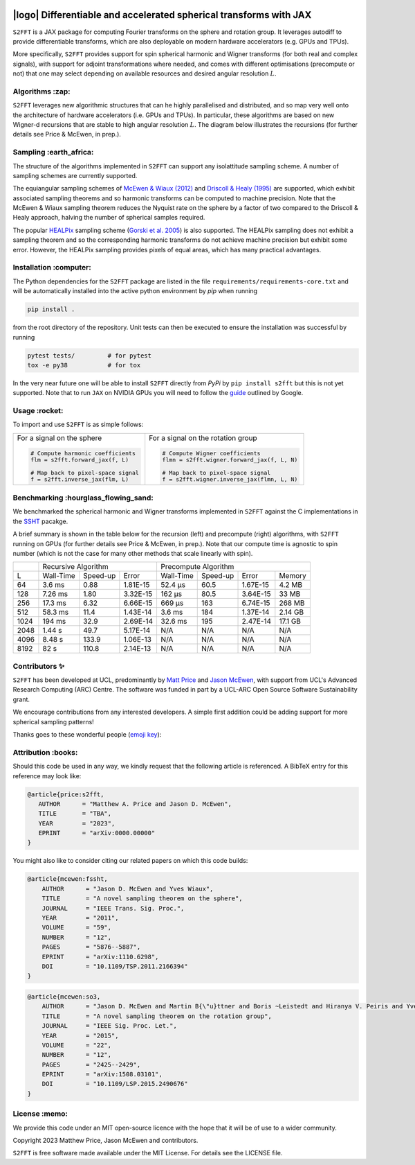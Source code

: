 .. image:: https://img.shields.io/badge/GitHub-S2FFT-blue.svg?style=flat
    :target: https://github.com/astro-informatics/s2fft
.. image:: https://github.com/astro-informatics/s2fft/actions/workflows/tests.yml/badge.svg?branch=main
    :target: https://github.com/astro-informatics/s2fft/actions/workflows/tests.yml
.. image:: https://readthedocs.org/projects/ansicolortags/badge/?version=latest
    :target: https://astro-informatics.github.io/s2fft
.. image:: https://codecov.io/gh/astro-informatics/s2fft/branch/main/graph/badge.svg?token=7QYAFAAWLE
    :target: https://codecov.io/gh/astro-informatics/s2fft
.. image:: https://img.shields.io/badge/License-MIT-yellow.svg
    :target: https://opensource.org/licenses/MIT
.. image:: http://img.shields.io/badge/arXiv-xxxx.xxxxx-orange.svg?style=flat
    :target: https://arxiv.org/abs/xxxx.xxxxx
.. image:: https://img.shields.io/badge/code%20style-black-000000.svg
    :target: https://github.com/psf/black

|logo| Differentiable and accelerated spherical transforms with JAX
=================================================================================================================

.. |logo| raw:: html

   <img src="./docs/assets/sax_logo.png" align="left" height="85" width="98">

``S2FFT`` is a JAX package for computing Fourier transforms on the sphere and rotation 
group.  It leverages autodiff to provide differentiable transforms, which are also 
deployable on modern hardware accelerators (e.g. GPUs and TPUs).

More specifically, ``S2FFT`` provides support for spin spherical harmonic and Wigner
transforms (for both real and complex signals), with support for adjoint transformations
where needed, and comes with different optimisations (precompute or not) that one
may select depending on available resources and desired angular resolution :math:`L`.

Algorithms :zap:
----------------

``S2FFT`` leverages new algorithmic structures that can he highly parallelised and
distributed, and so map very well onto the architecture of hardware accelerators (i.e.
GPUs and TPUs).  In particular, these algorithms are based on new Wigner-d recursions
that are stable to high angular resolution :math:`L`.  The diagram below illustrates the recursions (for further details see Price & McEwen, in prep.).

.. image:: ./docs/assets/figures/schematic.png

Sampling :earth_africa:
-----------------------------------

The structure of the algorithms implemented in ``S2FFT`` can support any isolattitude sampling scheme.  A number of sampling schemes are currently supported.

The equiangular sampling schemes of `McEwen & Wiaux (2012) <https://arxiv.org/abs/1110.6298>`_ and `Driscoll & Healy (1995) <https://www.sciencedirect.com/science/article/pii/S0196885884710086>`_ are supported, which exhibit associated sampling theorems and so harmonic transforms can be computed to machine precision.  Note that the McEwen & Wiaux sampling theorem reduces the Nyquist rate on the sphere by a factor of two compared to the Driscoll & Healy approach, halving the number of spherical samples required. 

The popular `HEALPix <https://healpix.jpl.nasa.gov>`_ sampling scheme (`Gorski et al. 2005 <https://arxiv.org/abs/astro-ph/0409513>`_) is also supported.  The HEALPix sampling does not exhibit a sampling theorem and so the corresponding harmonic transforms do not achieve machine precision but exhibit some error.  However, the HEALPix sampling provides pixels of equal areas, which has many practical advantages.
    
.. raw:: html

   <p align="center"><img src="./docs/assets/figures/spherical_sampling.png" width="500"></p>

Installation :computer:
------------------------
The Python dependencies for the ``S2FFT`` package are listed in the file 
``requirements/requirements-core.txt`` and will be automatically installed into the 
active python environment by `pip` when running

.. code-block:: bash 

    pip install .        
    
from the root directory of the repository. Unit tests can then be executed to ensure the 
installation was successful by running 

.. code-block:: bash 

    pytest tests/         # for pytest
    tox -e py38           # for tox 

In the very near future one will be able to install ``S2FFT`` directly from `PyPi` by 
``pip install s2fft`` but this is not yet supported. Note that to run ``JAX`` on 
NVIDIA GPUs you will need to follow the 
`guide <https://github.com/google/jax#installation>`_ outlined by Google.

Usage :rocket:
--------------
To import and use ``S2FFT``  is as simple follows: 

+-------------------------------------------------------+------------------------------------------------------------+
|For a signal on the sphere                             |For a signal on the rotation group                          |
|                                                       |                                                            |
|.. code-block:: Python                                 |.. code-block:: Python                                      |
|                                                       |                                                            |
|   # Compute harmonic coefficients                     |   # Compute Wigner coefficients                            |
|   flm = s2fft.forward_jax(f, L)                       |   flmn = s2fft.wigner.forward_jax(f, L, N)                 |
|                                                       |                                                            |
|   # Map back to pixel-space signal                    |   # Map back to pixel-space signal                         |
|   f = s2fft.inverse_jax(flm, L)                       |   f = s2fft.wigner.inverse_jax(flmn, L, N)                 |
+-------------------------------------------------------+------------------------------------------------------------+


Benchmarking :hourglass_flowing_sand:
-------------------------------------
We benchmarked the spherical harmonic and Wigner transforms implemented in ``S2FFT``
against the C implementations in the `SSHT <https://github.com/astro-informatics/ssht>`_
pacakge. 

A brief summary is shown in the table below for the recursion (left) and precompute
(right) algorithms, with ``S2FFT`` running on GPUs (for further details see Price &
McEwen, in prep.).  Note that our compute time is agnostic to spin number (which is not
the case for many other methods that scale linearly with spin).

+------+-----------+-----------+----------+-----------+----------+----------+---------+
|      |       Recursive Algorithm        |       Precompute Algorithm                |
+------+-----------+-----------+----------+-----------+----------+----------+---------+
| L    | Wall-Time | Speed-up  | Error    | Wall-Time | Speed-up | Error    | Memory  |
+------+-----------+-----------+----------+-----------+----------+----------+---------+
| 64   | 3.6 ms    | 0.88      | 1.81E-15 | 52.4 μs   | 60.5     | 1.67E-15 | 4.2 MB  |
+------+-----------+-----------+----------+-----------+----------+----------+---------+
| 128  | 7.26 ms   | 1.80      | 3.32E-15 | 162 μs    | 80.5     | 3.64E-15 | 33 MB   |
+------+-----------+-----------+----------+-----------+----------+----------+---------+
| 256  | 17.3 ms   | 6.32      | 6.66E-15 | 669 μs    | 163      | 6.74E-15 | 268 MB  |
+------+-----------+-----------+----------+-----------+----------+----------+---------+
| 512  | 58.3 ms   | 11.4      | 1.43E-14 | 3.6 ms    | 184      | 1.37E-14 | 2.14 GB |
+------+-----------+-----------+----------+-----------+----------+----------+---------+
| 1024 | 194 ms    | 32.9      | 2.69E-14 | 32.6 ms   | 195      | 2.47E-14 | 17.1 GB |
+------+-----------+-----------+----------+-----------+----------+----------+---------+
| 2048 | 1.44 s    | 49.7      | 5.17E-14 | N/A       | N/A      | N/A      | N/A     |
+------+-----------+-----------+----------+-----------+----------+----------+---------+
| 4096 | 8.48 s    | 133.9     | 1.06E-13 | N/A       | N/A      | N/A      | N/A     |
+------+-----------+-----------+----------+-----------+----------+----------+---------+
| 8192 | 82 s      | 110.8     | 2.14E-13 | N/A       | N/A      | N/A      | N/A     |
+------+-----------+-----------+----------+-----------+----------+----------+---------+

Contributors ✨
--------------
``S2FFT`` has been developed at UCL, predominantly by `Matt Price
<https://cosmomatt.github.io/>`_ and `Jason McEwen <http://www.jasonmcewen.org/>`_, with
support from UCL's Advanced Research Computing (ARC) Centre.  The software was
funded in part by a UCL-ARC Open Source Software Sustainability grant. 

We encourage contributions from any interested developers. A simple first addition could be adding 
support for more spherical sampling patterns! 

Thanks goes to these wonderful people (`emoji key`_):

.. _emoji key: https://allcontributors.org/docs/en/emoji-key

.. raw:: html
   <!-- ALL-CONTRIBUTORS-LIST:START - Do not remove or modify this section -->
   <table>
     # ...
   </table>

   <!-- ALL-CONTRIBUTORS-LIST:END -->


Attribution :books:
------------------
Should this code be used in any way, we kindly request that the following 
article is referenced. A BibTeX entry for this reference may look like:

.. code-block:: 

     @article{price:s2fft, 
        AUTHOR      = "Matthew A. Price and Jason D. McEwen",
        TITLE       = "TBA",
        YEAR        = "2023",
        EPRINT      = "arXiv:0000.00000"        
     }

You might also like to consider citing our related papers on which this code builds:

.. code-block:: 

    @article{mcewen:fssht,
        AUTHOR      = "Jason D. McEwen and Yves Wiaux",
        TITLE       = "A novel sampling theorem on the sphere",
        JOURNAL     = "IEEE Trans. Sig. Proc.",
        YEAR        = "2011",
        VOLUME      = "59",
        NUMBER      = "12",
        PAGES       = "5876--5887",        
        EPRINT      = "arXiv:1110.6298",
        DOI         = "10.1109/TSP.2011.2166394"
    }

.. code-block::

    @article{mcewen:so3,
        AUTHOR      = "Jason D. McEwen and Martin B{\"u}ttner and Boris ~Leistedt and Hiranya V. Peiris and Yves Wiaux",
        TITLE       = "A novel sampling theorem on the rotation group",
        JOURNAL     = "IEEE Sig. Proc. Let.",
        YEAR        = "2015",
        VOLUME      = "22",
        NUMBER      = "12",
        PAGES       = "2425--2429",
        EPRINT      = "arXiv:1508.03101",
        DOI         = "10.1109/LSP.2015.2490676"    
    }

License :memo:
------------

We provide this code under an MIT open-source licence with the hope that it will be of use 
to a wider community. 

Copyright 2023 Matthew Price, Jason McEwen and contributors.

``S2FFT`` is free software made available under the MIT License. For details see
the LICENSE file.
   